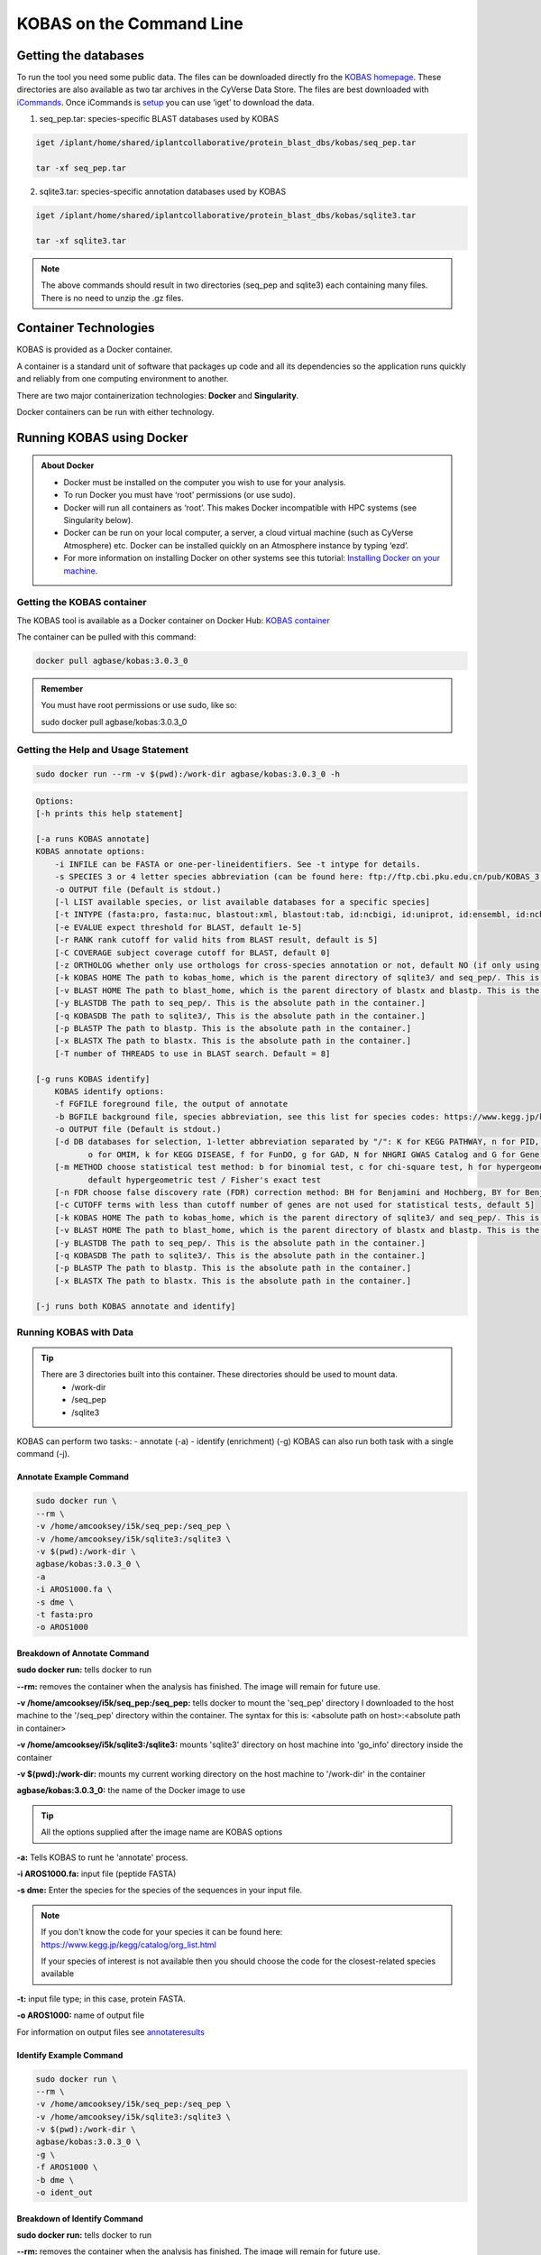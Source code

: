 ======================================
**KOBAS on the Command Line**
======================================


**Getting the databases**
-------------------------
To run the tool you need some public data. The files can be downloaded directly fro the `KOBAS homepage <kobas.cbi.pku.edu.cn>`_. These directories are also available as two tar archives in the CyVerse Data Store. The files are best downloaded with `iCommands <https://cyverse-data-store-guide.readthedocs-hosted.com/en/latest/step2.html>`_. Once iCommands is `setup <https://cyverse-data-store-guide.readthedocs-hosted.com/en/latest/step2.html#icommands-first-time-configuration>`_ you can use ‘iget’ to download the data.


1) seq_pep.tar: species-specific BLAST databases used by KOBAS

.. code-block:: bash

    iget /iplant/home/shared/iplantcollaborative/protein_blast_dbs/kobas/seq_pep.tar
    
    tar -xf seq_pep.tar


2) sqlite3.tar: species-specific annotation databases used by KOBAS

.. code-block:: bash

    iget /iplant/home/shared/iplantcollaborative/protein_blast_dbs/kobas/sqlite3.tar
    
    tar -xf sqlite3.tar

.. NOTE::

    The above commands should result in two directories (seq_pep and sqlite3) each containing many files. There is no need to unzip the .gz files.


**Container Technologies**
--------------------------
KOBAS is provided as a Docker container. 

A container is a standard unit of software that packages up code and all its dependencies so the application runs quickly and reliably from one computing environment to another.

There are two major containerization technologies: **Docker** and **Singularity**. 

Docker containers can be run with either technology.

**Running KOBAS using Docker**
-------------------------------
.. admonition:: About Docker

    - Docker must be installed on the computer you wish to use for your analysis.
    - To run Docker you must have ‘root’ permissions (or use sudo).
    - Docker will run all containers as ‘root’. This makes Docker incompatible with HPC systems (see Singularity below).
    - Docker can be run on your local computer, a server, a cloud virtual machine (such as CyVerse Atmosphere) etc. Docker can be installed quickly on an Atmosphere instance by typing ‘ezd’.
    - For more information on installing Docker on other systems see this tutorial:  `Installing Docker on your machine <https://learning.cyverse.org/projects/container_camp_workshop_2019/en/latest/docker/dockerintro.html>`_.


**Getting the KOBAS container**
^^^^^^^^^^^^^^^^^^^^^^^^^^^^^^^^
The KOBAS tool is available as a Docker container on Docker Hub: 
`KOBAS container <https://hub.docker.com/r/agbase/kobas>`_ 

The container can be pulled with this command: 

.. code-block:: bash

    docker pull agbase/kobas:3.0.3_0

.. admonition:: Remember

    You must have root permissions or use sudo, like so:

    sudo docker pull agbase/kobas:3.0.3_0


**Getting the Help and Usage Statement**
^^^^^^^^^^^^^^^^^^^^^^^^^^^^^^^^^^^^^^^^

.. code-block:: bash

    sudo docker run --rm -v $(pwd):/work-dir agbase/kobas:3.0.3_0 -h

.. code-block:: none

    Options:
    [-h prints this help statement]

    [-a runs KOBAS annotate]
    KOBAS annotate options:
        -i INFILE can be FASTA or one-per-lineidentifiers. See -t intype for details.
        -s SPECIES 3 or 4 letter species abbreviation (can be found here: ftp://ftp.cbi.pku.edu.cn/pub/KOBAS_3.0_DOWNLOAD/species_abbr.txt or here: https://www.kegg.jp/kegg/catalog/org_list.html)
        -o OUTPUT file (Default is stdout.)
        [-l LIST available species, or list available databases for a specific species]
        [-t INTYPE (fasta:pro, fasta:nuc, blastout:xml, blastout:tab, id:ncbigi, id:uniprot, id:ensembl, id:ncbigene), default fasta:pro]
        [-e EVALUE expect threshold for BLAST, default 1e-5]
        [-r RANK rank cutoff for valid hits from BLAST result, default is 5]
        [-C COVERAGE subject coverage cutoff for BLAST, default 0]
        [-z ORTHOLOG whether only use orthologs for cross-species annotation or not, default NO (if only using orthologs, please provide the species abbreviation of your input)]
        [-k KOBAS HOME The path to kobas_home, which is the parent directory of sqlite3/ and seq_pep/. This is the absolute path in the container.]
        [-v BLAST HOME The path to blast_home, which is the parent directory of blastx and blastp. This is the absolute path in the container.]
        [-y BLASTDB The path to seq_pep/. This is the absolute path in the container.]
        [-q KOBASDB The path to sqlite3/, This is the absolute path in the container.]
        [-p BLASTP The path to blastp. This is the absolute path in the container.]
        [-x BLASTX The path to blastx. This is the absolute path in the container.]
        [-T number of THREADS to use in BLAST search. Default = 8]

    [-g runs KOBAS identify]
        KOBAS identify options:
        -f FGFILE foreground file, the output of annotate
        -b BGFILE background file, species abbreviation, see this list for species codes: https://www.kegg.jp/kegg/catalog/org_list.html
        -o OUTPUT file (Default is stdout.)
        [-d DB databases for selection, 1-letter abbreviation separated by "/": K for KEGG PATHWAY, n for PID, b for BioCarta, R for Reactome, B for BioCyc, p for PANTHER,
               o for OMIM, k for KEGG DISEASE, f for FunDO, g for GAD, N for NHGRI GWAS Catalog and G for Gene Ontology, default K/n/b/R/B/p/o/k/f/g/N/]
        [-m METHOD choose statistical test method: b for binomial test, c for chi-square test, h for hypergeometric test / Fisher's exact test, and x for frequency list,
               default hypergeometric test / Fisher's exact test
        [-n FDR choose false discovery rate (FDR) correction method: BH for Benjamini and Hochberg, BY for Benjamini and Yekutieli, QVALUE, and None, default BH
        [-c CUTOFF terms with less than cutoff number of genes are not used for statistical tests, default 5]
        [-k KOBAS HOME The path to kobas_home, which is the parent directory of sqlite3/ and seq_pep/. This is the absolute path in the container.]
        [-v BLAST HOME The path to blast_home, which is the parent directory of blastx and blastp. This is the absolute path in the container.]
        [-y BLASTDB The path to seq_pep/. This is the absolute path in the container.]
        [-q KOBASDB The path to sqlite3/. This is the absolute path in the container.]
        [-p BLASTP The path to blastp. This is the absolute path in the container.]
        [-x BLASTX The path to blastx. This is the absolute path in the container.]

    [-j runs both KOBAS annotate and identify]

**Running KOBAS with Data**
^^^^^^^^^^^^^^^^^^^^^^^^^^^^
.. tip::

    There are 3 directories built into this container. These directories should be used to mount data.
     - /work-dir
     - /seq_pep
     - /sqlite3

KOBAS can perform two tasks:
- annotate (-a)
- identify (enrichment) (-g)
KOBAS can also run both task with a single command (-j).

**Annotate Example Command**
""""""""""""""""""""""""""""

.. code-block:: none

    sudo docker run \
    --rm \
    -v /home/amcooksey/i5k/seq_pep:/seq_pep \
    -v /home/amcooksey/i5k/sqlite3:/sqlite3 \
    -v $(pwd):/work-dir \
    agbase/kobas:3.0.3_0 \
    -a 
    -i AROS1000.fa \
    -s dme \
    -t fasta:pro
    -o AROS1000

**Breakdown of Annotate Command**
"""""""""""""""""""""""""""""""""

**sudo docker run:** tells docker to run

**--rm:** removes the container when the analysis has finished. The image will remain for future use.

**-v /home/amcooksey/i5k/seq_pep:/seq_pep:** tells docker to mount the 'seq_pep' directory I downloaded to the host machine to the '/seq_pep' directory within the container. The syntax for this is: <absolute path on host>:<absolute path in container>

**-v /home/amcooksey/i5k/sqlite3:/sqlite3:** mounts 'sqlite3' directory on host machine into 'go_info' directory inside the container

**-v $(pwd):/work-dir:** mounts my current working directory on the host machine to '/work-dir' in the container

**agbase/kobas:3.0.3_0:** the name of the Docker image to use

.. tip::

    All the options supplied after the image name are KOBAS options

**-a:** Tells KOBAS to runt he 'annotate' process.

**-i AROS1000.fa:** input file (peptide FASTA)

**-s dme:** Enter the species for the species of the sequences in your input file. 

.. NOTE:: 

    If you don't know the code for your species it can be found here: https://www.kegg.jp/kegg/catalog/org_list.html

    If your species of interest is not available then you should choose the code for the closest-related species available

**-t:** input file type; in this case, protein FASTA.

**-o AROS1000:** name of output file

For information on output files see `annotateresults`_

**Identify Example Command**
""""""""""""""""""""""""""""

.. code-block:: none

    sudo docker run \
    --rm \
    -v /home/amcooksey/i5k/seq_pep:/seq_pep \
    -v /home/amcooksey/i5k/sqlite3:/sqlite3 \
    -v $(pwd):/work-dir \
    agbase/kobas:3.0.3_0 \
    -g \
    -f AROS1000 \
    -b dme \
    -o ident_out

**Breakdown of Identify Command**
"""""""""""""""""""""""""""""""""

**sudo docker run:** tells docker to run

**--rm:** removes the container when the analysis has finished. The image will remain for future use.

**-v /home/amcooksey/i5k/seq_pep:/seq_pep:** tells docker to mount the 'seq_pep' directory I downloaded to the host machine to the '/seq_pep' directory within the container. The syntax for this is: <absolute path on host>:<absolute path in container>

**-v /home/amcooksey/i5k/sqlite3:/sqlite3:** mounts 'sqlite3' directory on host machine into 'go_info' directory inside the container

**-v $(pwd):/work-dir:** mounts my current working directory on the host machine to '/work-dir' in the container

**agbase/kobas:3.0.3_0:** the name of the Docker image to use

.. tip::

    All the options supplied after the image name are KOBAS options

**-g:** Tells KOBAS to runt he 'identify' process.

**-f AROS1000:** output file from KOBAS annotate

**-b dme:** background; enter the species code for the species of the sequences in your input file. 

.. NOTE:: 

    If you don't know the code for your species it can be found here: https://www.kegg.jp/kegg/catalog/org_list.html

    If your species of interest is not available then you should choose the code for the closest-related species available

**-o ident_out:** name of output file

For information of outputs see `identifyresults`_

**Running KOBAS Annoate and Identify as a Pipeline**
^^^^^^^^^^^^^^^^^^^^^^^^^^^^^^^^^^^^^^^^^^^^^^^^^^^^

**Annotate and Identify Pipeline Example Command**
""""""""""""""""""""""""""""""""""""""""""""""""""

.. code-block:: none

    sudo docker run \
    --rm \
    -v /home/amcooksey/i5k/seq_pep:/seq_pep \
    -v /home/amcooksey/i5k/sqlite3:/sqlite3 \
    -v $(pwd):/work-dir \
    agbase/kobas:3.0.3_0 \
    -j 
    -i AROS1000.fa \
    -s dme \
    -t fasta:pro
    -o AROS1000

**Breakdown of Annotate and Identify Pipeline Command**
"""""""""""""""""""""""""""""""""""""""""""""""""""""""

**sudo docker run:** tells docker to run

**--rm:** removes the container when the analysis has finished. The image will remain for future use.

**-v /home/amcooksey/i5k/seq_pep:/seq_pep:** tells docker to mount the 'seq_pep' directory I downloaded to the host machine to the '/seq_pep' directory within the container. The syntax for this is: <absolute path on host>:<absolute path in container>

**-v /home/amcooksey/i5k/sqlite3:/sqlite3:** mounts 'sqlite3' directory on host machine into 'go_info' directory inside the container

**-v $(pwd):/work-dir:** mounts my current working directory on the host machine to '/work-dir' in the container

**agbase/kobas:3.0.3_0:** the name of the Docker image to use

.. tip::

    All the options supplied after the image name are KOBAS options

**-j:** Tells KOBAS to runt he 'annotate' process.

**-i AROS1000.fa:** input file (peptide FASTA)

**-s dme:** Enter the species for the species of the sequences in your input file. 

.. NOTE:: 

    If you don't know the code for your species it can be found here: https://www.kegg.jp/kegg/catalog/org_list.html

    If your species of interest is not available then you should choose the code for the closest-related species available

**-t:** input file type; in this case, protein FASTA.

**-o AROS1000:** basename of output files

.. NOTE::

    This pipeline will automatically use the output of 'annotate' as the -f foreground input for 'identify. 
    This will also use your species option as the -b background input for 'identify'.

For more information on outputs see `annoident`_

**Running KOBAS Annotate using Singularity**
------------------------------------

.. admonition:: About Singularity

    - does not require ‘root’ permissions
    - runs all containers as the user that is logged into the host machine
    - HPC systems are likely to have Singularity installed and are unlikely to object if asked to install it (no guarantees).
    - can be run on any machine where is is installed
    - more information about `installing Singularity <https://singularity.lbl.gov/docs-installation>`_
    - This tool was tested using Singularity 3.0. Users with Singularity 2.x will need to modify the commands accordingly.


.. admonition:: HPC Job Schedulers

    Although Singularity can be installed on any computer this documentation assumes it will be run on an HPC system. The tool was tested on a PBSPro system and the job submission scripts below reflect that. Submission scripts will need to be modified for use with other job scheduler systems.

**Getting the KOBAS container**
^^^^^^^^^^^^^^^^^^^^^^^^^^^^^^^^
The KOBAS tool is available as a Docker container on Docker Hub: 
`KOBAS container <https://hub.docker.com/r/agbase/kobas>`_ 

The container can be pulled with this command: 

.. code-block:: bash

    singularity pull docker://agbase/kobas:3.0.3_0



**Getting the Help and Usage Statement**
^^^^^^^^^^^^^^^^^^^^^^^^^^^^^^^^^^^^^^^^
**Example PBS script:**

.. code-block:: bash

    #!/bin/bash
    #PBS -N kobas
    #PBS -W group_list=fionamcc
    #PBS -l select=1:ncpus=28:mem=168gb
    #PBS -q standard
    #PBS -l walltime=6:0:0
    #PBS -l cput=168:0:0
    
    module load singularity
    
    cd /rsgrps/shaneburgess/amanda/i5k/kobas
    
    singularity pull docker://agbase/kobas:3.0.3_0
    
    singularity run \
    kobas_3.0.3_0.sif \
    -h


.. code-block:: none

    
    Options:
    [-h prints this help statement]

    [-a runs KOBAS annotate]
    KOBAS annotate options:
        -i INFILE can be FASTA or one-per-lineidentifiers. See -t intype for details.
        -s SPECIES 3 or 4 letter species abbreviation (can be found here: ftp://ftp.cbi.pku.edu.cn/pub/KOBAS_3.0_DOWNLOAD/species_abbr.txt or here: https://www.kegg.jp/kegg/catalog/org_list.html)
        -o OUTPUT file (Default is stdout.)
        -t INTYPE (fasta:pro, fasta:nuc, blastout:xml, blastout:tab, id:ncbigi, id:uniprot, id:ensembl, id:ncbigene), default fasta:pro
        [-l LIST available species, or list available databases for a specific species]
        [-e EVALUE expect threshold for BLAST, default 1e-5]
        [-r RANK rank cutoff for valid hits from BLAST result, default is 5]
        [-C COVERAGE subject coverage cutoff for BLAST, default 0]
        [-z ORTHOLOG whether only use orthologs for cross-species annotation or not, default NO (if only using orthologs, please provide the species abbreviation of your input)]
        [-k KOBAS HOME The path to kobas_home, which is the parent directory of sqlite3/ and seq_pep/. This is the absolute path in the container.]
        [-v BLAST HOME The path to blast_home, which is the parent directory of blastx and blastp. This is the absolute path in the container.]
        [-y BLASTDB The path to seq_pep/. This is the absolute path in the container.]
        [-q KOBASDB The path to sqlite3/, This is the absolute path in the container.]
        [-p BLASTP The path to blastp. This is the absolute path in the container.]
        [-x BLASTX The path to blastx. This is the absolute path in the container.]
        [-T number of THREADS to use in BLAST search. Default = 8]

    [-g runs KOBAS identify]
        KOBAS identify options:
        -f FGFILE foreground file, the output of annotate
        -b BGFILE background file, species abbreviation, see this list for species codes: https://www.kegg.jp/kegg/catalog/org_list.html
        -o OUTPUT file (Default is stdout.)
        [-d DB databases for selection, 1-letter abbreviation separated by "/": K for KEGG PATHWAY, n for PID, b for BioCarta, R for Reactome, B for BioCyc, p for PANTHER,
               o for OMIM, k for KEGG DISEASE, f for FunDO, g for GAD, N for NHGRI GWAS Catalog and G for Gene Ontology, default K/n/b/R/B/p/o/k/f/g/N/]
        [-m METHOD choose statistical test method: b for binomial test, c for chi-square test, h for hypergeometric test / Fisher's exact test, and x for frequency list,
               default hypergeometric test / Fisher's exact test
        [-n FDR choose false discovery rate (FDR) correction method: BH for Benjamini and Hochberg, BY for Benjamini and Yekutieli, QVALUE, and None, default BH
        [-c CUTOFF terms with less than cutoff number of genes are not used for statistical tests, default 5]
        [-k KOBAS HOME The path to kobas_home, which is the parent directory of sqlite3/ and seq_pep/. This is the absolute path in the container.]
        [-v BLAST HOME The path to blast_home, which is the parent directory of blastx and blastp. This is the absolute path in the container.]
        [-y BLASTDB The path to seq_pep/. This is the absolute path in the container.]
        [-q KOBASDB The path to sqlite3/. This is the absolute path in the container.]
        [-p BLASTP The path to blastp. This is the absolute path in the container.]
        [-x BLASTX The path to blastx. This is the absolute path in the container.]

    [-j runs both KOBAS annotate and identify]
    
**Running KOBAS with Data**
^^^^^^^^^^^^^^^^^^^^^^^^^^^^

.. tip::

    There are 3 directories built into this container. These directories should be used to mount data.
    
    - /seq_pep
    - /sqlite3
    - /work-dir
    

**Example PBS Script for Annotate Process**
"""""""""""""""""""""""""""""""""""""""""""

.. code-block:: bash

    #!/bin/bash
    #PBS -N kobas
    #PBS -W group_list=fionamcc
    #PBS -l select=1:ncpus=28:mem=168gb
    #PBS -q standard
    #PBS -l walltime=6:0:0
    #PBS -l cput=168:0:0
    
    module load singularity
    
    cd /rsgrps/shaneburgess/amanda/i5k/kobas
    
    singularity pull docker://agbase/kobas:3.0.3_0
    
    singularity run \
    -B /rsgrps/shaneburgess/amanda/i5k/seq_pep:/seq_pep \
    -B /rsgrps/shaneburgess/amanda/i5k/sqlite3:/sqlite3 \
    -B /rsgrps/shaneburgess/amanda/i5k/kobas:/work-dir \
    kobas_3.0.3_0.sif \
    -a 
    -i AROS1000.fa \
    -s dme \
    -t fasta:pro \
    -o AROS1000 \


**Breakdown of Command**
""""""""""""""""""""""""

**singularity run:** tells Singularity to run

**-B /rsgrps/shaneburgess/amanda/i5k/seq_pep:/seq_pep:** tells docker to mount the 'seq_pep' directory I downloaded to the host machine to the '/seq_pep' directory within the container. The syntax for this is: <absolute path on host>:<absolute path in container>

**-B /rsgrps/shaneburgess/amanda/i5k/sqlite3:/sqlite3:** mounts 'sqlite3' directory on host machine into 'go_info' directory inside the container

**-B /rsgrps/shaneburgess/amanda/i5k/kobas:/work-dir:** mounts my current working directory on the host machine to '/work-dir' in the container

**kobas_3.0.3_0.sif:** the name of the Singularity image to use

.. tip::

    All the options supplied after the image name are KOBAS options

**-a:** Tells KOBAS to runt he 'annotate' process.

**-i AROS1000.fa:** input file (peptide FASTA)

**-s dme:** Enter the species for the species of the sequences in your input file. 

.. NOTE:: 

    If you don't know the code for your species it can be found here: https://www.kegg.jp/kegg/catalog/org_list.html

    If your species of interest is not available then you should choose the code for the closest-related species available

**-t:** input file type; in this case, protein FASTA.

**-o AROS1000:** name of output file 

For information on output files see `annotateresults`_

**Running KOBAS Identify using Singularity**
------------------------------------



**Getting the Help and Usage Statement**
^^^^^^^^^^^^^^^^^^^^^^^^^^^^^^^^^^^^^^^^
**Example PBS script:**

.. code-block:: bash

    #!/bin/bash
    #PBS -N kobas
    #PBS -W group_list=fionamcc
    #PBS -l select=1:ncpus=28:mem=168gb
    #PBS -q standard
    #PBS -l walltime=6:0:0
    #PBS -l cput=168:0:0
    
    module load singularity
    
    cd /rsgrps/shaneburgess/amanda/i5k/kobas
    
    singularity pull docker://agbase/kobas:3.0.3_0
    
    singularity run \
    kobas_3.0.3_0.sif \
    -h


.. code-block:: none

    
    Options:
    [-h prints this help statement]

    [-a runs KOBAS annotate]
    KOBAS annotate options:
        -i INFILE can be FASTA or one-per-lineidentifiers. See -t intype for details.
        -s SPECIES 3 or 4 letter species abbreviation (can be found here: ftp://ftp.cbi.pku.edu.cn/pub/KOBAS_3.0_DOWNLOAD/species_abbr.txt or here: https://www.kegg.jp/kegg/catalog/org_list.html)
        -o OUTPUT file (Default is stdout.)
        -t INTYPE (fasta:pro, fasta:nuc, blastout:xml, blastout:tab, id:ncbigi, id:uniprot, id:ensembl, id:ncbigene), default fasta:pro
        [-l LIST available species, or list available databases for a specific species]
        [-e EVALUE expect threshold for BLAST, default 1e-5]
        [-r RANK rank cutoff for valid hits from BLAST result, default is 5]
        [-C COVERAGE subject coverage cutoff for BLAST, default 0]
        [-z ORTHOLOG whether only use orthologs for cross-species annotation or not, default NO (if only using orthologs, please provide the species abbreviation of your input)]
        [-k KOBAS HOME The path to kobas_home, which is the parent directory of sqlite3/ and seq_pep/. This is the absolute path in the container.]
        [-v BLAST HOME The path to blast_home, which is the parent directory of blastx and blastp. This is the absolute path in the container.]
        [-y BLASTDB The path to seq_pep/. This is the absolute path in the container.]
        [-q KOBASDB The path to sqlite3/, This is the absolute path in the container.]
        [-p BLASTP The path to blastp. This is the absolute path in the container.]
        [-x BLASTX The path to blastx. This is the absolute path in the container.]
        [-T number of THREADS to use in BLAST search. Default = 8]

    [-g runs KOBAS identify]
        KOBAS identify options:
        -f FGFILE foreground file, the output of annotate
        -b BGFILE background file, species abbreviation, see this list for species codes: https://www.kegg.jp/kegg/catalog/org_list.html
        -o OUTPUT file (Default is stdout.)
        [-d DB databases for selection, 1-letter abbreviation separated by "/": K for KEGG PATHWAY, n for PID, b for BioCarta, R for Reactome, B for BioCyc, p for PANTHER,
               o for OMIM, k for KEGG DISEASE, f for FunDO, g for GAD, N for NHGRI GWAS Catalog and G for Gene Ontology, default K/n/b/R/B/p/o/k/f/g/N/]
        [-m METHOD choose statistical test method: b for binomial test, c for chi-square test, h for hypergeometric test / Fisher's exact test, and x for frequency list,
               default hypergeometric test / Fisher's exact test
        [-n FDR choose false discovery rate (FDR) correction method: BH for Benjamini and Hochberg, BY for Benjamini and Yekutieli, QVALUE, and None, default BH
        [-c CUTOFF terms with less than cutoff number of genes are not used for statistical tests, default 5]
        [-k KOBAS HOME The path to kobas_home, which is the parent directory of sqlite3/ and seq_pep/. This is the absolute path in the container.]
        [-v BLAST HOME The path to blast_home, which is the parent directory of blastx and blastp. This is the absolute path in the container.]
        [-y BLASTDB The path to seq_pep/. This is the absolute path in the container.]
        [-q KOBASDB The path to sqlite3/. This is the absolute path in the container.]
        [-p BLASTP The path to blastp. This is the absolute path in the container.]
        [-x BLASTX The path to blastx. This is the absolute path in the container.]

    [-j runs both KOBAS annotate and identify]
    
**Running KOBAS Identify with Data**
^^^^^^^^^^^^^^^^^^^^^^^^^^^^^^^^^^^^

.. tip::

    There are 3 directories built into this container. These directories should be used to mount data.
    
    - /seq_pep
    - /sqlite3
    - /work-dir
    

**Example PBS Script for Identify Process**
"""""""""""""""""""""""""""""""""""""""""""

.. code-block:: bash

    #!/bin/bash
    #PBS -N kobas
    #PBS -W group_list=fionamcc
    #PBS -l select=1:ncpus=28:mem=168gb
    #PBS -q standard
    #PBS -l walltime=6:0:0
    #PBS -l cput=168:0:0
    
    module load singularity
    
    cd /rsgrps/shaneburgess/amanda/i5k/kobas
    
    singularity pull docker://agbase/kobas:3.0.3_0
    
    singularity run \
    -B /rsgrps/shaneburgess/amanda/i5k/seq_pep:/seq_pep \
    -B /rsgrps/shaneburgess/amanda/i5k/sqlite3:/sqlite3 \
    -B /rsgrps/shaneburgess/amanda/i5k/kobas:/work-dir \
    kobas_3.0.3_0.sif \
    -g 
    -f AROS1000 \
    -b dme \
    -o ident_out


**Breakdown of Identify Command**
"""""""""""""""""""""""""""""""""

**singularity run:** tells Singularity to run

**-B /rsgrps/shaneburgess/amanda/i5k/seq_pep:/seq_pep:** tells docker to mount the 'seq_pep' directory I downloaded to the host machine to the '/seq_pep' directory within the container. The syntax for this is: <absolute path on host>:<absolute path in container>

**-B /rsgrps/shaneburgess/amanda/i5k/sqlite3:/sqlite3:** mounts 'sqlite3' directory on host machine into 'go_info' directory inside the container

**-B /rsgrps/shaneburgess/amanda/i5k/kobas:/work-dir:** mounts my current working directory on the host machine to '/work-dir' in the container

**kobas_3.0.3_0.sif:** the name of the Singularity image to use

.. tip::

    All the options supplied after the image name are KOBAS options

**-g:** Tells KOBAS to runt he 'identify' process.

**-f AROS1000:** output file from 'annotate'

**-b dme:** background; enter the species for the species of the sequences in your input file. 

.. NOTE:: 

    If you don't know the code for your species it can be found here: https://www.kegg.jp/kegg/catalog/org_list.html

    If your species of interest is not available then you should choose the code for the closest-related species available

**-o ident_out:** name of output file 

For information on output see `identifyresults`_

**Example PBS Script for Annotate and Identify Pipeline**
"""""""""""""""""""""""""""""""""""""""""""""""""""""""""

.. code-block:: bash

    #!/bin/bash
    #PBS -N kobas
    #PBS -W group_list=fionamcc
    #PBS -l select=1:ncpus=28:mem=168gb
    #PBS -q standard
    #PBS -l walltime=6:0:0
    #PBS -l cput=168:0:0
    
    module load singularity
    
    cd /rsgrps/shaneburgess/amanda/i5k/kobas
    
    singularity pull docker://agbase/kobas:3.0.3_0
    
    singularity run \
    -B /rsgrps/shaneburgess/amanda/i5k/seq_pep:/seq_pep \
    -B /rsgrps/shaneburgess/amanda/i5k/sqlite3:/sqlite3 \
    -B /rsgrps/shaneburgess/amanda/i5k/kobas:/work-dir \
    kobas_3.0.3_0.sif \
    -j 
    -i AROS1000.fa \
    -s dme \
    -t fasta:pro \
    -o AROS1000 \


**Breakdown of Annotate and Idenfity Command**
""""""""""""""""""""""""""""""""""""""""""""""

**singularity run:** tells Singularity to run

**-B /rsgrps/shaneburgess/amanda/i5k/seq_pep:/seq_pep:** tells docker to mount the 'seq_pep' directory I downloaded to the host machine to the '/seq_pep' directory within the container. The syntax for this is: <absolute path on host>:<absolute path in container>

**-B /rsgrps/shaneburgess/amanda/i5k/sqlite3:/sqlite3:** mounts 'sqlite3' directory on host machine into 'go_info' directory inside the container

**-B /rsgrps/shaneburgess/amanda/i5k/kobas:/work-dir:** mounts my current working directory on the host machine to '/work-dir' in the container

**kobas_3.0.3_0.sif:** the name of the Singularity image to use

.. tip::

    All the options supplied after the image name are KOBAS options

**-j:** Tells KOBAS to runt he 'annotate' process.

**-i AROS1000.fa:** input file (peptide FASTA)

**-s dme:** Enter the species for the species of the sequences in your input file. 

.. NOTE:: 

    If you don't know the code for your species it can be found here: https://www.kegg.jp/kegg/catalog/org_list.html

    If your species of interest is not available then you should choose the code for the closest-related species available

**-t:** input file type; in this case, protein FASTA.

**-o AROS1000:** name of output file 

.. NOTE::

    This pipeline will automatically use the output of 'annotate' as the -f foreground input for 'identify. 
    This will also use your species option as the -b background input for 'identify'.

For information on outputs see `annoident`_.

**Understanding Your Results**
-------------------------------

.. _annotateresults:


**Annotate**
^^^^^^^^^^^^

If all goes well, you should get the following:

- **seq_pep folder:** This folder contains the BLAST database files used in your analysis.
- **sqlite3 folder:** This folder contains the annotation database files used in your analysis
- **<species>.tsv:** This is the tab-delimited output from the BLAST search. It is unlikely that you will need to look at this file.
- **<output_file_name_you_provided>:** KOBAS-annotate generates a text file with the name you provide. It has two sections. 

The first sections looks like this:

.. code-block:: none

    ##dme	Drosophila melanogaster (fruit fly)
    ##Method: BLAST	Options: evalue <= 1e-05
    ##Summary:	87 succeed, 0 fail

    #Query	Gene ID|Gene name|Hyperlink
    lcl|NW_020311285.1_prot_XP_012256083.1_15	dme:Dmel_CG34349|Unc-13-4B|http://www.genome.jp/dbget-bin/www_bget?dme:Dmel_CG34349
    lcl|NW_020311286.1_prot_XP_020708336.1_46	dme:Dmel_CG6963|gish|http://www.genome.jp/dbget-bin/www_bget?dme:Dmel_CG6963
    lcl|NW_020311285.1_prot_XP_020707987.1_39	dme:Dmel_CG30403||http://www.genome.jp/dbget-bin/www_bget?dme:Dmel_CG30403
    
The second section follows a dashed line and looks like this:

.. code-block:: none

    --------------------

    ////
    Query:              	lcl|NW_020311285.1_prot_XP_012256083.1_15
    Gene:               	dme:Dmel_CG34349	Unc-13-4B
    Entrez Gene ID:      	43002
    ////
    Query:              	lcl|NW_020311286.1_prot_XP_020708336.1_46
    Gene:               	dme:Dmel_CG6963	gish
    Entrez Gene ID:      	49701
    Pathway:            	Hedgehog signaling pathway - fly	KEGG PATHWAY	dme04341
    ////
    Query:              	lcl|NW_020311285.1_prot_XP_020707987.1_39
    Gene:               	dme:Dmel_CG30403	
    Entrez Gene ID:      	246595
    ////
    Query:              	lcl|NW_020311285.1_prot_XP_020707989.1_40
    Gene:               	dme:Dmel_CG6148	Past1
    Entrez Gene ID:      	41569
    Pathway:            	Endocytosis	KEGG PATHWAY	dme04144
                                Hemostasis	Reactome	R-DME-109582
                    	        Factors involved in megakaryocyte development and platelet production	Reactome	R-DME-98323

.. _identifyresults:

**Identify**
^^^^^^^^^^^^

If all goes well, you should get the following:

- **sqlite3 folder:** This folder contains the annotation database files used in your analysis

- **<output_file_name_you_provided>:** KOBAS identify generates a text file with the name you provide.

.. code-block:: none

    ##Databases: PANTHER, KEGG PATHWAY, Reactome, BioCyc
    ##Statistical test method: hypergeometric test / Fisher's exact test
    ##FDR correction method: Benjamini and Hochberg

    #Term	Database	ID	Input number	Background number	P-Value	Corrected P-Value	Input	Hyperlink
    Hedgehog signaling pathway - fly	KEGG PATHWAY	dme04341	12	33	3.20002656734e-18	1.76001461204e-16	lcl|NW_020311286.1_prot_XP_012256678.1_51|lcl|NW_020311286.1_prot_XP_025602973.1_48|lcl|NW_020311286.1_prot_XP_012256683.1_52|lcl|NW_020311286.1_prot_XP_012256679.1_55|lcl|NW_020311286.1_prot_XP_012256674.1_54|lcl|NW_020311286.1_prot_XP_020708336.1_46|lcl|NW_020311285.1_prot_XP_012256108.1_32|lcl|NW_020311286.1_prot_XP_012256682.1_53|lcl|NW_020311286.1_prot_XP_025603025.1_47|lcl|NW_020311286.1_prot_XP_020708334.1_49|lcl|NW_020311285.1_prot_XP_012256109.1_33|lcl|NW_020311286.1_prot_XP_020708333.1_50	http://www.genome.jp/kegg-bin/show_pathway?dme04341/dme:Dmel_CG6963%09red/dme:Dmel_CG6054%09red
    Hedgehog signaling pathway	PANTHER	P00025	6	13	3.6166668094e-10	9.94583372585e-09	lcl|NW_020311286.1_prot_XP_025602279.1_78|lcl|NW_020311286.1_prot_XP_025602289.1_76|lcl|NW_020311286.1_prot_XP_025602264.1_79|lcl|NW_020311285.1_prot_XP_012256108.1_32|lcl|NW_020311285.1_prot_XP_012256109.1_33|lcl|NW_020311286.1_prot_XP_012256943.1_77	http://www.pantherdb.org/pathway/pathwayDiagram.jsp?catAccession=P00025
    Signaling by NOTCH2	Reactome	R-DME-1980145	3	8	2.00259649553e-05	0.000275357018136	lcl|NW_020311285.1_prot_XP_012256118.1_28|lcl|NW_020311285.1_prot_XP_012256117.1_27|lcl|NW_020311285.1_prot_XP_012256119.1_26	http://www.reactome.org/cgi-bin/eventbrowser_st_id?ST_ID=R-DME-1980145

.. _annoident:

**Annotate and Identify Pipeline**

If all goes well, you should get the following:

- **logs folder:** This folder contains the 'conder_stderr' and 'condor_stdout' files. The files record feedback, progress and, importantly, any errors the app encountered during the analysis. You won't normally need to look at these but they are very helpful in figuring out what may have happened if your output doesn't look like you expected.

- **sqlite3 folder:** This folder contains the annotation database files used in your analysis

- **seq_pep folder:** This folder contains the BLAST database files used in your analysis.

- **<species>.tsv:** This is the tab-delimited output from the BLAST search. It is unlikely that you will need to look at this file.

- **<basename>_annotate_out.txt:** KOBAS annotate generates a text file with the name you provide. It has two sections. 

The first sections looks like this:

.. code-block:: none

    ##dme	Drosophila melanogaster (fruit fly)
    ##Method: BLAST	Options: evalue <= 1e-05
    ##Summary:	87 succeed, 0 fail

    #Query	Gene ID|Gene name|Hyperlink
    lcl|NW_020311285.1_prot_XP_012256083.1_15	dme:Dmel_CG34349|Unc-13-4B|http://www.genome.jp/dbget-bin/www_bget?dme:Dmel_CG34349
    lcl|NW_020311286.1_prot_XP_020708336.1_46	dme:Dmel_CG6963|gish|http://www.genome.jp/dbget-bin/www_bget?dme:Dmel_CG6963
    lcl|NW_020311285.1_prot_XP_020707987.1_39	dme:Dmel_CG30403||http://www.genome.jp/dbget-bin/www_bget?dme:Dmel_CG30403
    
The second section follows a dashed line and looks like this:

.. code-block:: none

    --------------------

    ////
    Query:              	lcl|NW_020311285.1_prot_XP_012256083.1_15
    Gene:               	dme:Dmel_CG34349	Unc-13-4B
    Entrez Gene ID:      	43002
    ////
    Query:              	lcl|NW_020311286.1_prot_XP_020708336.1_46
    Gene:               	dme:Dmel_CG6963	gish
    Entrez Gene ID:      	49701
    Pathway:            	Hedgehog signaling pathway - fly	KEGG PATHWAY	dme04341
    ////
    Query:              	lcl|NW_020311285.1_prot_XP_020707987.1_39
    Gene:               	dme:Dmel_CG30403	
    Entrez Gene ID:      	246595
    ////
    Query:              	lcl|NW_020311285.1_prot_XP_020707989.1_40
    Gene:               	dme:Dmel_CG6148	Past1
    Entrez Gene ID:      	41569
    Pathway:            	Endocytosis	KEGG PATHWAY	dme04144
                                Hemostasis	Reactome	R-DME-109582
                    	        Factors involved in megakaryocyte development and platelet production	Reactome	R-DME-98323mel_CG6963
    lcl|NW_020311285.1_prot_XP_020707987.1_39	dme:Dmel_CG30403||http://www.genome.jp/dbget-bin/www_bget?dme:Dmel_CG30403
    

- **<basename>_identify_out.txt:** KOBAS identify generates a text file with the name you provide.

.. code-block:: none

    ##Databases: PANTHER, KEGG PATHWAY, Reactome, BioCyc
    ##Statistical test method: hypergeometric test / Fisher's exact test
    ##FDR correction method: Benjamini and Hochberg

    #Term	Database	ID	Input number	Background number	P-Value	Corrected P-Value	Input	Hyperlink
    Hedgehog signaling pathway - fly	KEGG PATHWAY	dme04341	12	33	3.20002656734e-18	1.76001461204e-16	lcl|NW_020311286.1_prot_XP_012256678.1_51|lcl|NW_020311286.1_prot_XP_025602973.1_48|lcl|NW_020311286.1_prot_XP_012256683.1_52|lcl|NW_020311286.1_prot_XP_012256679.1_55|lcl|NW_020311286.1_prot_XP_012256674.1_54|lcl|NW_020311286.1_prot_XP_020708336.1_46|lcl|NW_020311285.1_prot_XP_012256108.1_32|lcl|NW_020311286.1_prot_XP_012256682.1_53|lcl|NW_020311286.1_prot_XP_025603025.1_47|lcl|NW_020311286.1_prot_XP_020708334.1_49|lcl|NW_020311285.1_prot_XP_012256109.1_33|lcl|NW_020311286.1_prot_XP_020708333.1_50	http://www.genome.jp/kegg-bin/show_pathway?dme04341/dme:Dmel_CG6963%09red/dme:Dmel_CG6054%09red
    Hedgehog signaling pathway	PANTHER	P00025	6	13	3.6166668094e-10	9.94583372585e-09	lcl|NW_020311286.1_prot_XP_025602279.1_78|lcl|NW_020311286.1_prot_XP_025602289.1_76|lcl|NW_020311286.1_prot_XP_025602264.1_79|lcl|NW_020311285.1_prot_XP_012256108.1_32|lcl|NW_020311285.1_prot_XP_012256109.1_33|lcl|NW_020311286.1_prot_XP_012256943.1_77	http://www.pantherdb.org/pathway/pathwayDiagram.jsp?catAccession=P00025
    Signaling by NOTCH2	Reactome	R-DME-1980145	3	8	2.00259649553e-05	0.000275357018136	lcl|NW_020311285.1_prot_XP_012256118.1_28|lcl|NW_020311285.1_prot_XP_012256117.1_27|lcl|NW_020311285.1_prot_XP_012256119.1_26	http://www.reactome.org/cgi-bin/eventbrowser_st_id?ST_ID=R-DME-1980145


`Contact us <agbase@email.arizona.edu>`_.


